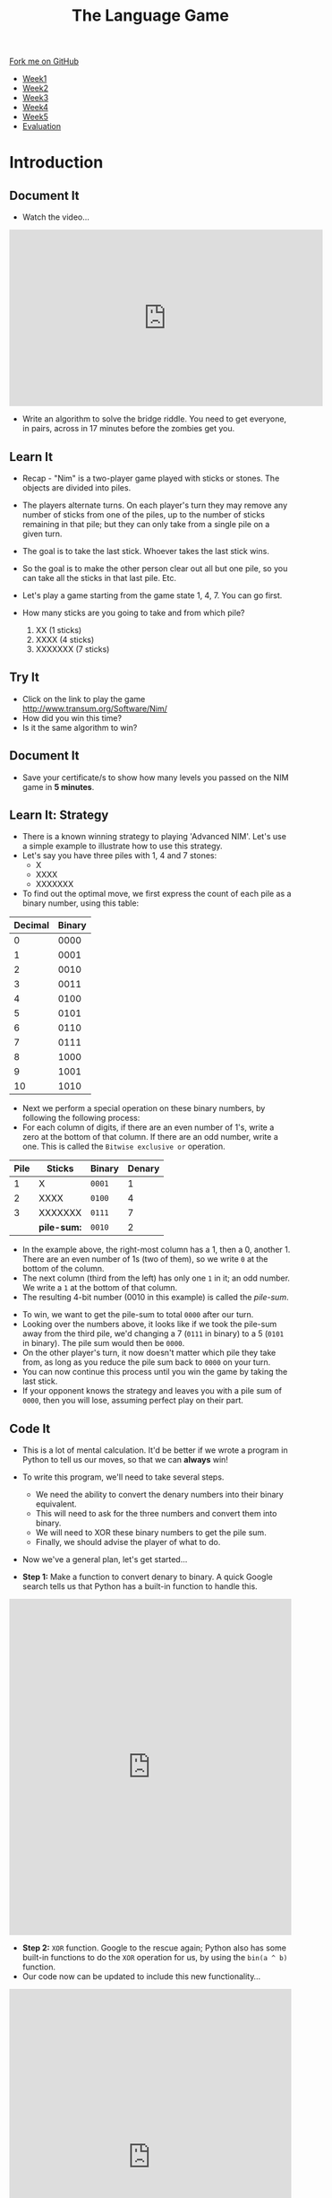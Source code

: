 #+STARTUP:indent
#+HTML_HEAD: <link rel="stylesheet" type="text/css" href="css/styles.css"/>
#+HTML_HEAD_EXTRA: <link href='http://fonts.googleapis.com/css?family=Ubuntu+Mono|Ubuntu' rel='stylesheet' type='text/css'>
#+HTML_HEAD_EXTRA: <script src="http://ajax.googleapis.com/ajax/libs/jquery/1.9.1/jquery.min.js" type="text/javascript"></script>
#+HTML_HEAD_EXTRA: <script src="js/navbar.js" type="text/javascript"></script>
#+OPTIONS: f:nil author:nil num:nil creator:nil timestamp:nil toc:nil html-style:nil

#+TITLE: The Language Game
#+AUTHOR: James Brown

#+BEGIN_EXPORT html
  <div class="github-fork-ribbon-wrapper left">
    <div class="github-fork-ribbon">
      <a href="https://github.com/stsb11/9-CS-gameTheory">Fork me on GitHub</a>
    </div>
  </div>
<div id="stickyribbon">
    <ul>
      <li><a href="1_Lesson.html">Week1</a></li>
      <li><a href="2_Lesson.html">Week2</a></li>
      <li><a href="3_Lesson.html">Week3</a></li>
      <li><a href="4_Lesson.html">Week4</a></li> 
      <li><a href="5_Lesson.html">Week5</a></li>     
      <li><a href="evaluation.html">Evaluation</a></li>
    </ul>
  </div>
#+END_EXPORT

* COMMENT Use as a template
:PROPERTIES:
:HTML_CONTAINER_CLASS: activity
:END:
** Learn It
:PROPERTIES:
:HTML_CONTAINER_CLASS: learn
:END:

** Research It
:PROPERTIES:
:HTML_CONTAINER_CLASS: research
:END:

** Design It
:PROPERTIES:
:HTML_CONTAINER_CLASS: design
:END:

** Build It
:PROPERTIES:
:HTML_CONTAINER_CLASS: build
:END:

** Test It
:PROPERTIES:
:HTML_CONTAINER_CLASS: test
:END:

** Run It
:PROPERTIES:
:HTML_CONTAINER_CLASS: run
:END:

** Document It
:PROPERTIES:
:HTML_CONTAINER_CLASS: document
:END:

** Code It
:PROPERTIES:
:HTML_CONTAINER_CLASS: code
:END:

** Program It
:PROPERTIES:
:HTML_CONTAINER_CLASS: program
:END:

** Try It
:PROPERTIES:
:HTML_CONTAINER_CLASS: try
:END:

** Badge It
:PROPERTIES:
:HTML_CONTAINER_CLASS: badge
:END:

** Save It
:PROPERTIES:
:HTML_CONTAINER_CLASS: save
:END:

* Introduction
:PROPERTIES:
:HTML_CONTAINER_CLASS: activity
:END:
** Document It
:PROPERTIES:
:HTML_CONTAINER_CLASS: document
:END:
- Watch the video...

#+BEGIN_HTML 
<iframe width="560" height="315" src="https://www.youtube.com/embed/7yDmGnA8Hw0" frameborder="0" allowfullscreen></iframe>
#+END_HTML

- Write an algorithm to solve the bridge riddle. You need to get everyone, in pairs, across in 17 minutes before the zombies get you.

** Learn It
:PROPERTIES:
:HTML_CONTAINER_CLASS: learn
:END:

- Recap - "Nim" is a two-player game played with sticks or stones. The objects are divided into piles. 
- The players alternate turns. On each player's turn they may remove any number of sticks from one of the piles, up to the number of sticks remaining in that pile; but they can only take from a single pile on a given turn. 
- The goal is to take the last stick. Whoever takes the last stick wins. 
- So the goal is to make the other person clear out all but one pile, so  you can take all the sticks in that last pile. Etc.

- Let's play a game starting from the game state 1, 4, 7. You can go first. 

- How many sticks are you going to take and from which pile?

 1. XX      (1 sticks)
 2. XXXX    (4 sticks)
 3. XXXXXXX (7 sticks)

** Try It
:PROPERTIES:
:HTML_CONTAINER_CLASS: try
:END:
- Click on the link to play the game http://www.transum.org/Software/Nim/
- How did you win this time? 
- Is it the same algorithm to win?

** Document It
:PROPERTIES:
:HTML_CONTAINER_CLASS: document
:END:
- Save your certificate/s to show how many levels you passed on the NIM game in *5 minutes*.
** Learn It: Strategy
:PROPERTIES:

:HTML_CONTAINER_CLASS: learn
:END:
- There is a known winning strategy to playing 'Advanced NIM'. Let's use a simple example to illustrate how to use this strategy.
- Let's say you have three piles with 1, 4 and 7 stones:
   - X
   - XXXX
   - XXXXXXX
  

- To find out the optimal move, we first express the count of each pile as a binary number, using this table:
 
| Decimal | Binary |
|---------+--------|
|       0 |   0000 |
|       1 |   0001 |
|       2 |   0010 |
|       3 |   0011 |
|       4 |   0100 |
|       5 |   0101 |
|       6 |   0110 |
|       7 |   0111 |
|       8 |   1000 |
|       9 |   1001 |
|      10 |   1010 |


- Next we perform a special operation on these binary numbers, by following the following process:
- For each column of digits, if there are an even number of 1's, write a zero at the bottom of that column. If there are an odd number, write a one. This is called the =Bitwise exclusive or= operation.

| Pile | Sticks      | Binary | Denary |
|------+-------------+--------+--------|
|    1 | X           | =0001= |      1 |
|    2 | XXXX        | =0100= |      4 |
|    3 | XXXXXXX     | =0111= |      7 |
|      | *pile-sum:* | =0010= |      2 |

- In the example above, the right-most column has a 1, then a 0, another 1. There are an even number of 1s (two of them), so we write =0= at the bottom of the column.
- The next column (third from the left) has only one =1= in it; an odd number. We write a =1= at the bottom of that column.
- The resulting 4-bit number (0010 in this example) is called the /pile-sum/.


- To win, we want to get the pile-sum to total =0000= after our turn.
- Looking over the numbers above, it looks like if we took the pile-sum away from the third pile, we'd changing a 7 (=0111= in binary) to a 5 (=0101= in binary). The pile sum would then be =0000=. 
- On the other player's turn, it now doesn't matter which pile they take from, as long as you reduce the pile sum back to =0000= on your turn.
- You can now continue this process until you win the game by taking the last stick. 
- If your opponent knows the strategy and leaves you with a pile sum of =0000=, then you will lose, assuming perfect play on their part.
** Code It
:PROPERTIES:
:HTML_CONTAINER_CLASS: code
:END:
- This is a lot of mental calculation. It'd be better if we wrote a program in Python to tell us our moves, so that we can *always* win!
- To write this program, we'll need to take several steps. 
   - We need the ability to convert the denary numbers into their binary equivalent. 
   - This will need to ask for the three numbers and convert them into binary.
   - We will need to XOR these binary numbers to get the pile sum. 
   - Finally, we should advise the player of what to do. 
- Now we've a general plan, let's get started...

- *Step 1:* Make a function to convert denary to binary. A quick Google search tells us that Python has a built-in function to handle this.
#+BEGIN_HTML
<iframe src="https://trinket.io/embed/python/407337d485" width="100%" height="600" frameborder="0" marginwidth="0" marginheight="0" allowfullscreen></iframe>
#+END_HTML

- *Step 2:* =XOR= function. Google to the rescue again; Python also has some built-in functions to do the =XOR= operation for us, by using the =bin(a ^ b)= function. 
- Our code now can be updated to include this new functionality...
#+BEGIN_HTML
<iframe src="https://trinket.io/embed/python/fc8c6c1b62" width="100%" height="600" frameborder="0" marginwidth="0" marginheight="0" allowfullscreen></iframe>
#+END_HTML
- *Step 3:* Once we know this information, we can calculate which pile to remove sticks from, and how many to take. 
- The Trinket below shows a solution for a 3-pile game. You can use this to complete up to level 4 on the [[http://www.transum.org/Software/Nim/][online Nim game]].
#+BEGIN_HTML
<iframe src="https://trinket.io/embed/python/d56d877bbd?start=result" width="100%" height="600" frameborder="0" marginwidth="0" marginheight="0" allowfullscreen></iframe>
#+END_HTML
** Research It
:PROPERTIES:

- What is Exclusive Or? 
- How do we use it in Computer Science?

:HTML_CONTAINER_CLASS: research
:END:
- What is Exclusive Or (XOR)? 
- How do we use it in Computer Science?
** Badge It Silver
:PROPERTIES:
:HTML_CONTAINER_CLASS: badge
:END:
- Write a set of rules for someone who has never played '21' before so that they will always win. You may need to re-read the week 1 notes for this.
- *OR...*
- Use the helper program to win Nim level 2 on the [[http://www.transum.org/Software/Nim/][online Nim game]]. Upload a screenshot of the victory screen as evidence.
** Badge It Gold
:PROPERTIES:
:HTML_CONTAINER_CLASS: badge
:END:
- Write a working two-player game of 21 in Scratch. Upload a screenshot of your code; the week one notes will help.
- *OR...*
- Modify the code above, so that you can complete level 5 and level 6 of the [[http://www.transum.org/Software/Nim/][online Nim]] game. Upload a screenshot of the level 6 victory screen as evidence, and a seperate screenshot of your code.
** Badge It Platinum
:PROPERTIES:
:HTML_CONTAINER_CLASS: badge
:END:
- Implement a one-player version of '21' Nim in Scratch, so that you can play with a computer opponent. You may wish to look back at the last lesson's notes for hints.
- The computer should randomly choose to play either a 1, 2 or 3. 
- Implement a strategy that means the computer will always win when it goes first.
